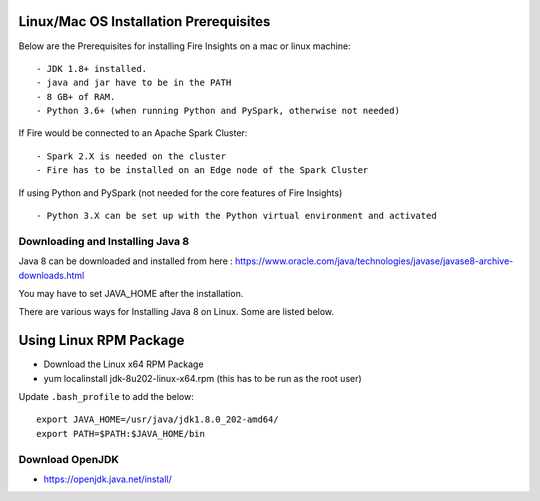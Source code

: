 Linux/Mac OS Installation Prerequisites
+++++++++++++

Below are the Prerequisites for installing Fire Insights on a mac or linux machine::

  - JDK 1.8+ installed.
  - java and jar have to be in the PATH
  - 8 GB+ of RAM.
  - Python 3.6+ (when running Python and PySpark, otherwise not needed)


If Fire would be connected to an Apache Spark Cluster::

  - Spark 2.X is needed on the cluster
  - Fire has to be installed on an Edge node of the Spark Cluster


If using Python and PySpark (not needed for the core features of Fire Insights) ::

  - Python 3.X can be set up with the Python virtual environment and activated

    
Downloading and Installing Java 8
---------------------------------

Java 8 can be downloaded and installed from here : https://www.oracle.com/java/technologies/javase/javase8-archive-downloads.html

You may have to set JAVA_HOME after the installation.

There are various ways for Installing Java 8 on Linux. Some are listed below.

Using Linux RPM Package
++++++++++++++++++++++++

- Download the Linux x64 RPM Package
- yum localinstall jdk-8u202-linux-x64.rpm (this has to be run as the root user)

Update ``.bash_profile`` to add the below::

  export JAVA_HOME=/usr/java/jdk1.8.0_202-amd64/
  export PATH=$PATH:$JAVA_HOME/bin


Download OpenJDK
----------------

- https://openjdk.java.net/install/


    
